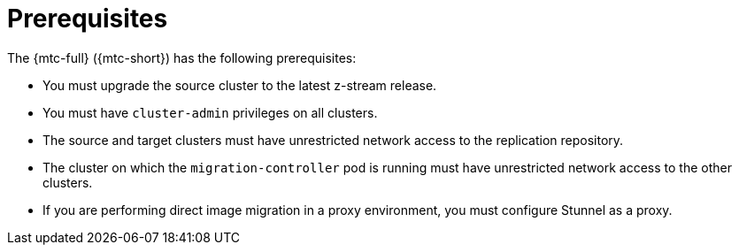 // Module included in the following assemblies:
// * migration/migrating_3_4/migrating-applications-with-cam-3-4.adoc
// * migration/migrating_4_1_4/migrating-applications-with-cam-4-1-4.adoc
// * migration/migrating_4_2_4/migrating-applications-with-cam-4-2-4.adoc

[id='migration-prerequisites_{context}']
= Prerequisites

The {mtc-full} ({mtc-short}) has the following prerequisites:

ifdef::migrating-3-4[]
* You must have `podman` installed.
* The source cluster must be {product-title} 3.7, 3.9, 3.10, or 3.11.
endif::[]
* You must upgrade the source cluster to the latest z-stream release.
* You must have `cluster-admin` privileges on all clusters.
* The source and target clusters must have unrestricted network access to the replication repository.
* The cluster on which the `migration-controller` pod is running must have unrestricted network access to the other clusters.
* If you are performing direct image migration in a proxy environment, you must configure Stunnel as a proxy.
ifdef::migrating-3-4[]
* If your application uses images from the `openshift` namespace, the required versions of the images must be present on the target cluster. You can manually update an image stream tag in order to use a deprecated {product-title} 3 image on an {product-title} {product-version} cluster.
endif::[]
